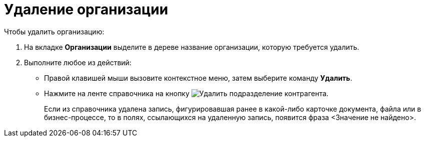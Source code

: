 = Удаление организации

.Чтобы удалить организацию:
. На вкладке *Организации* выделите в дереве название организации, которую требуется удалить.
. Выполните любое из действий:
* Правой клавишей мыши вызовите контекстное меню, затем выберите команду *Удалить*.
* Нажмите на ленте справочника на кнопку image:buttons/delete-partner-dept.png[Удалить подразделение контрагента].
+
Если из справочника удалена запись, фигурировавшая ранее в какой-либо карточке документа, файла или в бизнес-процессе, то в полях, ссылающихся на удаленную запись, появится фраза <Значение не найдено>.
